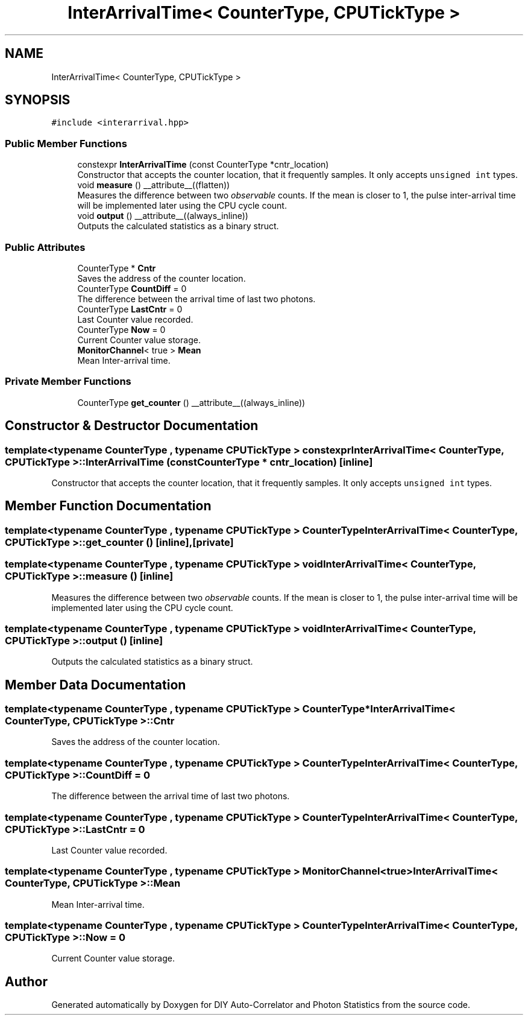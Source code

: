 .TH "InterArrivalTime< CounterType, CPUTickType >" 3 "Thu Oct 14 2021" "Version 1.0" "DIY Auto-Correlator and Photon Statistics" \" -*- nroff -*-
.ad l
.nh
.SH NAME
InterArrivalTime< CounterType, CPUTickType >
.SH SYNOPSIS
.br
.PP
.PP
\fC#include <interarrival\&.hpp>\fP
.SS "Public Member Functions"

.in +1c
.ti -1c
.RI "constexpr \fBInterArrivalTime\fP (const CounterType *cntr_location)"
.br
.RI "Constructor that accepts the counter location, that it frequently samples\&. It only accepts \fCunsigned int\fP types\&. "
.ti -1c
.RI "void \fBmeasure\fP () __attribute__((flatten))"
.br
.RI "Measures the difference between two \fIobservable\fP counts\&. If the mean is closer to 1, the pulse inter-arrival time will be implemented later using the CPU cycle count\&. "
.ti -1c
.RI "void \fBoutput\fP () __attribute__((always_inline))"
.br
.RI "Outputs the calculated statistics as a binary struct\&. "
.in -1c
.SS "Public Attributes"

.in +1c
.ti -1c
.RI "CounterType * \fBCntr\fP"
.br
.RI "Saves the address of the counter location\&. "
.ti -1c
.RI "CounterType \fBCountDiff\fP = 0"
.br
.RI "The difference between the arrival time of last two photons\&. "
.ti -1c
.RI "CounterType \fBLastCntr\fP = 0"
.br
.RI "Last Counter value recorded\&. "
.ti -1c
.RI "CounterType \fBNow\fP = 0"
.br
.RI "Current Counter value storage\&. "
.ti -1c
.RI "\fBMonitorChannel\fP< true > \fBMean\fP"
.br
.RI "Mean Inter-arrival time\&. "
.in -1c
.SS "Private Member Functions"

.in +1c
.ti -1c
.RI "CounterType \fBget_counter\fP () __attribute__((always_inline))"
.br
.in -1c
.SH "Constructor & Destructor Documentation"
.PP 
.SS "template<typename CounterType , typename CPUTickType > constexpr \fBInterArrivalTime\fP< CounterType, CPUTickType >::\fBInterArrivalTime\fP (const CounterType * cntr_location)\fC [inline]\fP"

.PP
Constructor that accepts the counter location, that it frequently samples\&. It only accepts \fCunsigned int\fP types\&. 
.SH "Member Function Documentation"
.PP 
.SS "template<typename CounterType , typename CPUTickType > CounterType \fBInterArrivalTime\fP< CounterType, CPUTickType >::get_counter ()\fC [inline]\fP, \fC [private]\fP"

.SS "template<typename CounterType , typename CPUTickType > void \fBInterArrivalTime\fP< CounterType, CPUTickType >::measure ()\fC [inline]\fP"

.PP
Measures the difference between two \fIobservable\fP counts\&. If the mean is closer to 1, the pulse inter-arrival time will be implemented later using the CPU cycle count\&. 
.SS "template<typename CounterType , typename CPUTickType > void \fBInterArrivalTime\fP< CounterType, CPUTickType >::output ()\fC [inline]\fP"

.PP
Outputs the calculated statistics as a binary struct\&. 
.SH "Member Data Documentation"
.PP 
.SS "template<typename CounterType , typename CPUTickType > CounterType* \fBInterArrivalTime\fP< CounterType, CPUTickType >::Cntr"

.PP
Saves the address of the counter location\&. 
.SS "template<typename CounterType , typename CPUTickType > CounterType \fBInterArrivalTime\fP< CounterType, CPUTickType >::CountDiff = 0"

.PP
The difference between the arrival time of last two photons\&. 
.SS "template<typename CounterType , typename CPUTickType > CounterType \fBInterArrivalTime\fP< CounterType, CPUTickType >::LastCntr = 0"

.PP
Last Counter value recorded\&. 
.SS "template<typename CounterType , typename CPUTickType > \fBMonitorChannel\fP<true> \fBInterArrivalTime\fP< CounterType, CPUTickType >::Mean"

.PP
Mean Inter-arrival time\&. 
.SS "template<typename CounterType , typename CPUTickType > CounterType \fBInterArrivalTime\fP< CounterType, CPUTickType >::Now = 0"

.PP
Current Counter value storage\&. 

.SH "Author"
.PP 
Generated automatically by Doxygen for DIY Auto-Correlator and Photon Statistics from the source code\&.
